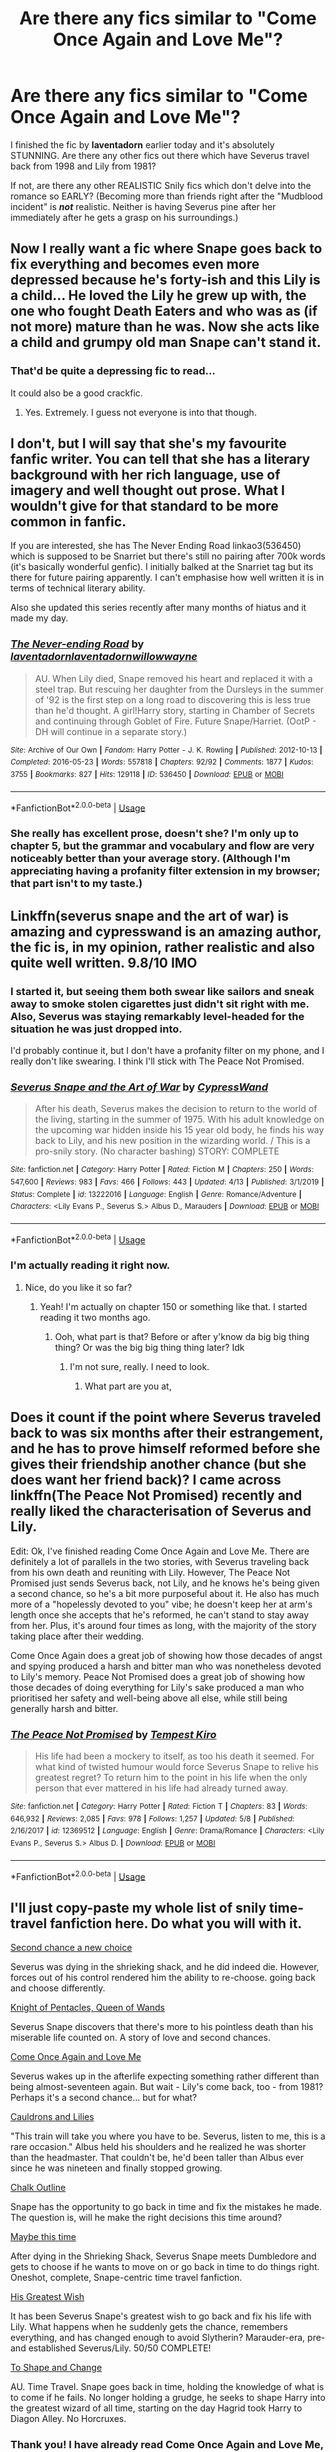 #+TITLE: Are there any fics similar to "Come Once Again and Love Me"?

* Are there any fics similar to "Come Once Again and Love Me"?
:PROPERTIES:
:Author: SpaceDudetteYT
:Score: 10
:DateUnix: 1591751601.0
:DateShort: 2020-Jun-10
:FlairText: Request
:END:
I finished the fic by *laventadorn* earlier today and it's absolutely STUNNING. Are there any other fics out there which have Severus travel back from 1998 and Lily from 1981?

If not, are there any other REALISTIC Snily fics which don't delve into the romance so EARLY? (Becoming more than friends right after the "Mudblood incident" is */not/* realistic. Neither is having Severus pine after her immediately after he gets a grasp on his surroundings.)


** Now I really want a fic where Snape goes back to fix everything and becomes even more depressed because he's forty-ish and this Lily is a child... He loved the Lily he grew up with, the one who fought Death Eaters and who was as (if not more) mature than he was. Now she acts like a child and grumpy old man Snape can't stand it.
:PROPERTIES:
:Author: MachaiArcanum
:Score: 6
:DateUnix: 1591762974.0
:DateShort: 2020-Jun-10
:END:

*** That'd be quite a depressing fic to read...

It could also be a good crackfic.
:PROPERTIES:
:Author: SpaceDudetteYT
:Score: 3
:DateUnix: 1591764181.0
:DateShort: 2020-Jun-10
:END:

**** Yes. Extremely. I guess not everyone is into that though.
:PROPERTIES:
:Author: MachaiArcanum
:Score: 3
:DateUnix: 1591770822.0
:DateShort: 2020-Jun-10
:END:


** I don't, but I will say that she's my favourite fanfic writer. You can tell that she has a literary background with her rich language, use of imagery and well thought out prose. What I wouldn't give for that standard to be more common in fanfic.

If you are interested, she has The Never Ending Road linkao3(536450) which is supposed to be Snarriet but there's still no pairing after 700k words (it's basically wonderful genfic). I initially balked at the Snarriet tag but its there for future pairing apparently. I can't emphasise how well written it is in terms of technical literary ability.

Also she updated this series recently after many months of hiatus and it made my day.
:PROPERTIES:
:Author: Bumblerina
:Score: 5
:DateUnix: 1591755183.0
:DateShort: 2020-Jun-10
:END:

*** [[https://archiveofourown.org/works/536450][*/The Never-ending Road/*]] by [[https://www.archiveofourown.org/users/laventadorn/pseuds/laventadorn/users/laventadorn/pseuds/laventadorn/users/willowwayne/pseuds/willowwayne][/laventadornlaventadornwillowwayne/]]

#+begin_quote
  AU. When Lily died, Snape removed his heart and replaced it with a steel trap. But rescuing her daughter from the Dursleys in the summer of '92 is the first step on a long road to discovering this is less true than he'd thought. A girl!Harry story, starting in Chamber of Secrets and continuing through Goblet of Fire. Future Snape/Harriet. (OotP - DH will continue in a separate story.)
#+end_quote

^{/Site/:} ^{Archive} ^{of} ^{Our} ^{Own} ^{*|*} ^{/Fandom/:} ^{Harry} ^{Potter} ^{-} ^{J.} ^{K.} ^{Rowling} ^{*|*} ^{/Published/:} ^{2012-10-13} ^{*|*} ^{/Completed/:} ^{2016-05-23} ^{*|*} ^{/Words/:} ^{557818} ^{*|*} ^{/Chapters/:} ^{92/92} ^{*|*} ^{/Comments/:} ^{1877} ^{*|*} ^{/Kudos/:} ^{3755} ^{*|*} ^{/Bookmarks/:} ^{827} ^{*|*} ^{/Hits/:} ^{129118} ^{*|*} ^{/ID/:} ^{536450} ^{*|*} ^{/Download/:} ^{[[https://archiveofourown.org/downloads/536450/The%20Never-ending%20Road.epub?updated_at=1589197687][EPUB]]} ^{or} ^{[[https://archiveofourown.org/downloads/536450/The%20Never-ending%20Road.mobi?updated_at=1589197687][MOBI]]}

--------------

*FanfictionBot*^{2.0.0-beta} | [[https://github.com/tusing/reddit-ffn-bot/wiki/Usage][Usage]]
:PROPERTIES:
:Author: FanfictionBot
:Score: 4
:DateUnix: 1591755196.0
:DateShort: 2020-Jun-10
:END:


*** She really has excellent prose, doesn't she? I'm only up to chapter 5, but the grammar and vocabulary and flow are very noticeably better than your average story. (Although I'm appreciating having a profanity filter extension in my browser; that part isn't to my taste.)
:PROPERTIES:
:Author: thrawnca
:Score: 5
:DateUnix: 1591760997.0
:DateShort: 2020-Jun-10
:END:


** Linkffn(severus snape and the art of war) is amazing and cypresswand is an amazing author, the fic is, in my opinion, rather realistic and also quite well written. 9.8/10 IMO
:PROPERTIES:
:Author: Erkkifloof
:Score: 3
:DateUnix: 1591795594.0
:DateShort: 2020-Jun-10
:END:

*** I started it, but seeing them both swear like sailors and sneak away to smoke stolen cigarettes just didn't sit right with me. Also, Severus was staying remarkably level-headed for the situation he was just dropped into.

I'd probably continue it, but I don't have a profanity filter on my phone, and I really don't like swearing. I think I'll stick with The Peace Not Promised.
:PROPERTIES:
:Author: thrawnca
:Score: 3
:DateUnix: 1591965897.0
:DateShort: 2020-Jun-12
:END:


*** [[https://www.fanfiction.net/s/13222016/1/][*/Severus Snape and the Art of War/*]] by [[https://www.fanfiction.net/u/6460126/CypressWand][/CypressWand/]]

#+begin_quote
  After his death, Severus makes the decision to return to the world of the living, starting in the summer of 1975. With his adult knowledge on the upcoming war hidden inside his 15 year old body, he finds his way back to Lily, and his new position in the wizarding world. / This is a pro-snily story. (No character bashing) STORY: COMPLETE
#+end_quote

^{/Site/:} ^{fanfiction.net} ^{*|*} ^{/Category/:} ^{Harry} ^{Potter} ^{*|*} ^{/Rated/:} ^{Fiction} ^{M} ^{*|*} ^{/Chapters/:} ^{250} ^{*|*} ^{/Words/:} ^{547,600} ^{*|*} ^{/Reviews/:} ^{983} ^{*|*} ^{/Favs/:} ^{466} ^{*|*} ^{/Follows/:} ^{443} ^{*|*} ^{/Updated/:} ^{4/13} ^{*|*} ^{/Published/:} ^{3/1/2019} ^{*|*} ^{/Status/:} ^{Complete} ^{*|*} ^{/id/:} ^{13222016} ^{*|*} ^{/Language/:} ^{English} ^{*|*} ^{/Genre/:} ^{Romance/Adventure} ^{*|*} ^{/Characters/:} ^{<Lily} ^{Evans} ^{P.,} ^{Severus} ^{S.>} ^{Albus} ^{D.,} ^{Marauders} ^{*|*} ^{/Download/:} ^{[[http://www.ff2ebook.com/old/ffn-bot/index.php?id=13222016&source=ff&filetype=epub][EPUB]]} ^{or} ^{[[http://www.ff2ebook.com/old/ffn-bot/index.php?id=13222016&source=ff&filetype=mobi][MOBI]]}

--------------

*FanfictionBot*^{2.0.0-beta} | [[https://github.com/tusing/reddit-ffn-bot/wiki/Usage][Usage]]
:PROPERTIES:
:Author: FanfictionBot
:Score: 2
:DateUnix: 1591795610.0
:DateShort: 2020-Jun-10
:END:


*** I'm actually reading it right now.
:PROPERTIES:
:Author: SpaceDudetteYT
:Score: 2
:DateUnix: 1592157966.0
:DateShort: 2020-Jun-14
:END:

**** Nice, do you like it so far?
:PROPERTIES:
:Author: Erkkifloof
:Score: 2
:DateUnix: 1592160836.0
:DateShort: 2020-Jun-14
:END:

***** Yeah! I'm actually on chapter 150 or something like that. I started reading it two months ago.
:PROPERTIES:
:Author: SpaceDudetteYT
:Score: 1
:DateUnix: 1592160881.0
:DateShort: 2020-Jun-14
:END:

****** Ooh, what part is that? Before or after y'know da big big thing thing? Or was the big big thing thing later? Idk
:PROPERTIES:
:Author: Erkkifloof
:Score: 1
:DateUnix: 1592161235.0
:DateShort: 2020-Jun-14
:END:

******* I'm not sure, really. I need to look.
:PROPERTIES:
:Author: SpaceDudetteYT
:Score: 1
:DateUnix: 1592161266.0
:DateShort: 2020-Jun-14
:END:

******** What part are you at,
:PROPERTIES:
:Author: Erkkifloof
:Score: 1
:DateUnix: 1592161284.0
:DateShort: 2020-Jun-14
:END:


** Does it count if the point where Severus traveled back to was six months after their estrangement, and he has to prove himself reformed before she gives their friendship another chance (but she does want her friend back)? I came across linkffn(The Peace Not Promised) recently and really liked the characterisation of Severus and Lily.

Edit: Ok, I've finished reading Come Once Again and Love Me. There are definitely a lot of parallels in the two stories, with Severus traveling back from his own death and reuniting with Lily. However, The Peace Not Promised just sends Severus back, not Lily, and he knows he's being given a second chance, so he's a bit more purposeful about it. He also has much more of a "hopelessly devoted to you" vibe; he doesn't keep her at arm's length once she accepts that he's reformed, he can't stand to stay away from her. Plus, it's around four times as long, with the majority of the story taking place after their wedding.

Come Once Again does a great job of showing how those decades of angst and spying produced a harsh and bitter man who was nonetheless devoted to Lily's memory. Peace Not Promised does a great job of showing how those decades of doing everything for Lily's sake produced a man who prioritised her safety and well-being above all else, while still being generally harsh and bitter.
:PROPERTIES:
:Author: thrawnca
:Score: 2
:DateUnix: 1591758279.0
:DateShort: 2020-Jun-10
:END:

*** [[https://www.fanfiction.net/s/12369512/1/][*/The Peace Not Promised/*]] by [[https://www.fanfiction.net/u/812247/Tempest-Kiro][/Tempest Kiro/]]

#+begin_quote
  His life had been a mockery to itself, as too his death it seemed. For what kind of twisted humour would force Severus Snape to relive his greatest regret? To return him to the point in his life when the only person that ever mattered in his life had already turned away.
#+end_quote

^{/Site/:} ^{fanfiction.net} ^{*|*} ^{/Category/:} ^{Harry} ^{Potter} ^{*|*} ^{/Rated/:} ^{Fiction} ^{T} ^{*|*} ^{/Chapters/:} ^{83} ^{*|*} ^{/Words/:} ^{646,932} ^{*|*} ^{/Reviews/:} ^{2,085} ^{*|*} ^{/Favs/:} ^{978} ^{*|*} ^{/Follows/:} ^{1,257} ^{*|*} ^{/Updated/:} ^{5/8} ^{*|*} ^{/Published/:} ^{2/16/2017} ^{*|*} ^{/id/:} ^{12369512} ^{*|*} ^{/Language/:} ^{English} ^{*|*} ^{/Genre/:} ^{Drama/Romance} ^{*|*} ^{/Characters/:} ^{<Lily} ^{Evans} ^{P.,} ^{Severus} ^{S.>} ^{Albus} ^{D.} ^{*|*} ^{/Download/:} ^{[[http://www.ff2ebook.com/old/ffn-bot/index.php?id=12369512&source=ff&filetype=epub][EPUB]]} ^{or} ^{[[http://www.ff2ebook.com/old/ffn-bot/index.php?id=12369512&source=ff&filetype=mobi][MOBI]]}

--------------

*FanfictionBot*^{2.0.0-beta} | [[https://github.com/tusing/reddit-ffn-bot/wiki/Usage][Usage]]
:PROPERTIES:
:Author: FanfictionBot
:Score: 1
:DateUnix: 1591758290.0
:DateShort: 2020-Jun-10
:END:


** I'll just copy-paste my whole list of snily time-travel fanfiction here. Do what you will with it.

[[https://archiveofourown.org/works/17975156/chapters/42457739][Second chance a new choice]]

Severus was dying in the shrieking shack, and he did indeed die. However, forces out of his control rendered him the ability to re-choose. going back and choose differently.

[[https://archiveofourown.org/works/1807381/chapters/3878041#workskin][Knight of Pentacles, Queen of Wands]]

Severus Snape discovers that there's more to his pointless death than his miserable life counted on. A story of love and second chances.

[[https://archiveofourown.org/works/13844247/chapters/31840572][Come Once Again and Love Me]]

Severus wakes up in the afterlife expecting something rather different than being almost-seventeen again. But wait - Lily's come back, too - from 1981? Perhaps it's a second chance... but for what?

[[https://www.fanfiction.net/s/10137876/1/][Cauldrons and Lilies]]

"This train will take you where you have to be. Severus, listen to me, this is a rare occasion." Albus held his shoulders and he realized he was shorter than the headmaster. That couldn't be, he'd been taller than Albus ever since he was nineteen and finally stopped growing.

[[https://www.fanfiction.net/s/10352421/1/][Chalk Outline]]

Snape has the opportunity to go back in time and fix the mistakes he made. The question is, will he make the right decisions this time around?

[[https://www.fanfiction.net/s/11428612/1/][Maybe this time]]

After dying in the Shrieking Shack, Severus Snape meets Dumbledore and gets to choose if he wants to move on or go back in time to do things right. Oneshot, complete, Snape-centric time travel fanfiction.

[[https://www.fanfiction.net/s/6548167/1/][His Greatest Wish]]

It has been Severus Snape's greatest wish to go back and fix his life with Lily. What happens when he suddenly gets the chance, remembers everything, and has changed enough to avoid Slytherin? Marauder-era, pre- and established Severus/Lily. 50/50 COMPLETE!

[[https://www.fanfiction.net/s/6413108/1/][To Shape and Change]]

AU. Time Travel. Snape goes back in time, holding the knowledge of what is to come if he fails. No longer holding a grudge, he seeks to shape Harry into the greatest wizard of all time, starting on the day Hagrid took Harry to Diagon Alley. No Horcruxes.
:PROPERTIES:
:Author: SpiceySandwich
:Score: 2
:DateUnix: 1592282538.0
:DateShort: 2020-Jun-16
:END:

*** Thank you! I have already read Come Once Again and Love Me, His Greatest Wish, and I'm in the middle of To Shape and Change. I can't wait to read the rest!
:PROPERTIES:
:Author: SpaceDudetteYT
:Score: 2
:DateUnix: 1592282620.0
:DateShort: 2020-Jun-16
:END:


** [removed]
:PROPERTIES:
:Score: 0
:DateUnix: 1591755547.0
:DateShort: 2020-Jun-10
:END:

*** But surely he's smart enough to maintain some sort of self-control.
:PROPERTIES:
:Author: SpaceDudetteYT
:Score: 3
:DateUnix: 1591755584.0
:DateShort: 2020-Jun-10
:END:


*** Your comment has been removed for Rule 9:

#+begin_quote
  No Request thread bashing.
#+end_quote
:PROPERTIES:
:Author: the-phony-pony
:Score: 1
:DateUnix: 1591808249.0
:DateShort: 2020-Jun-10
:END:


*** Did you not see my post last week? Why are we doing this again?
:PROPERTIES:
:Author: DeDe_at_it_again
:Score: 0
:DateUnix: 1591791078.0
:DateShort: 2020-Jun-10
:END:

**** Bold of you to assume everyone on this sub follows your every move.
:PROPERTIES:
:Author: Notus_Oren
:Score: 0
:DateUnix: 1591799324.0
:DateShort: 2020-Jun-10
:END:

***** Oh, I don't believe so. I'm not that arrogant. I'm just trying to point out that this is a request thread without seeming like a know-it-all. Clearly I failed. Regardless though, this is a request thread. Rule number 9 please.
:PROPERTIES:
:Author: DeDe_at_it_again
:Score: 0
:DateUnix: 1591799459.0
:DateShort: 2020-Jun-10
:END:
